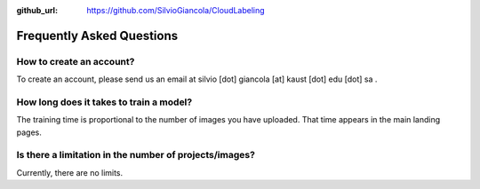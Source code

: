:github_url: https://github.com/SilvioGiancola/CloudLabeling

.. role:: raw-html(raw)
   :format: html
.. default-role:: raw-html

Frequently Asked Questions
================


How to create an account?
-----------------
To create an account, please send us an email at silvio [dot] giancola [at] kaust [dot] edu [dot] sa .


How long does it takes to train a model?
-----------------
The training time is proportional to the number of images you have uploaded. That time appears in the main landing pages. 


Is there a limitation in the number of projects/images?
-----------------
Currently, there are no limits.

